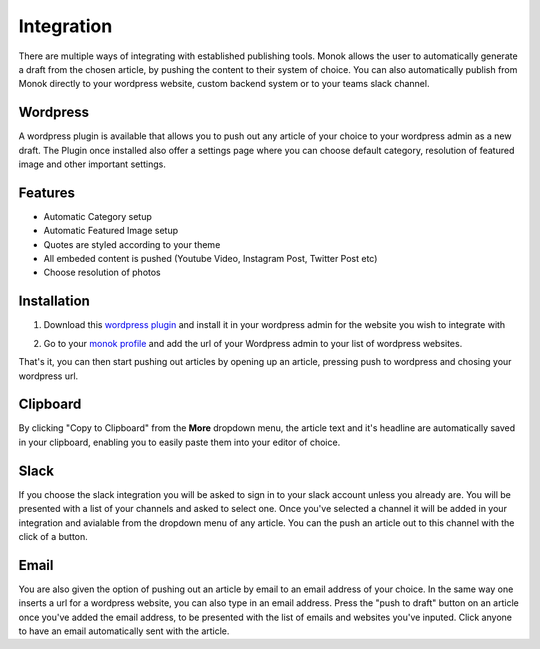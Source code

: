 Integration
========

There are multiple ways of integrating with established publishing tools.
Monok allows the user to automatically generate a draft from
the chosen article, by pushing the content to their system of
choice. You can also automatically publish from Monok directly to your wordpress website, custom backend system or to your teams slack channel.

.. image:: images/dropdown.png

Wordpress
--------

A wordpress plugin is available that allows you to push out any article of your choice to your wordpress admin as a new draft. The Plugin once installed also offer a settings page where you can choose default category, resolution of featured image and other important settings.

Features
------------

- Automatic Category setup
- Automatic Featured Image setup
- Quotes are styled according to your theme
- All embeded content is pushed (Youtube Video, Instagram Post, Twitter Post etc)
- Choose resolution of photos



Installation
------------

1. Download this `wordpress plugin`__ and install it in your wordpress admin for the website you wish to integrate with

.. _`wordpress plugin`: https://www.monok.com/static/plugins/MonokSync.zip

__ `wordpress plugin`_

2. Go to your `monok profile`__ and add the url of your Wordpress admin to your list of wordpress websites.

.. image:: images/integrations.png

.. _`monok profile`: https://www.monok.com/profile

__ `monok profile`_

That's it, you can then start pushing out articles by opening up an article, pressing push to wordpress and chosing your wordpress url.

Clipboard
--------
By clicking "Copy to Clipboard" from the **More** dropdown menu, the article text and it's headline are automatically saved in your clipboard, enabling you to easily paste them into your editor of choice. 

Slack
--------
If you choose the slack integration you will be asked to sign in to your slack account unless you already are. You will be presented with a list of your channels and asked to select one. Once you've selected a channel it will be added in your integration and avialable from the dropdown menu of any article. You can the push an article out to this channel with the click of a button.

Email
--------
You are also given the option of pushing out an article by email to an email address of your choice.
In the same way one inserts a url for a wordpress website, you can also type in an email address. Press the "push to draft" button on an article once you've added the email address, to be presented with the list of emails and websites you've inputed. Click anyone to have an email automatically sent with the article.
